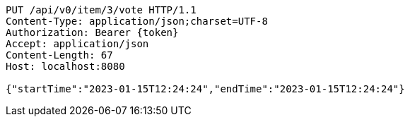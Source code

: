[source,http,options="nowrap"]
----
PUT /api/v0/item/3/vote HTTP/1.1
Content-Type: application/json;charset=UTF-8
Authorization: Bearer {token}
Accept: application/json
Content-Length: 67
Host: localhost:8080

{"startTime":"2023-01-15T12:24:24","endTime":"2023-01-15T12:24:24"}
----
